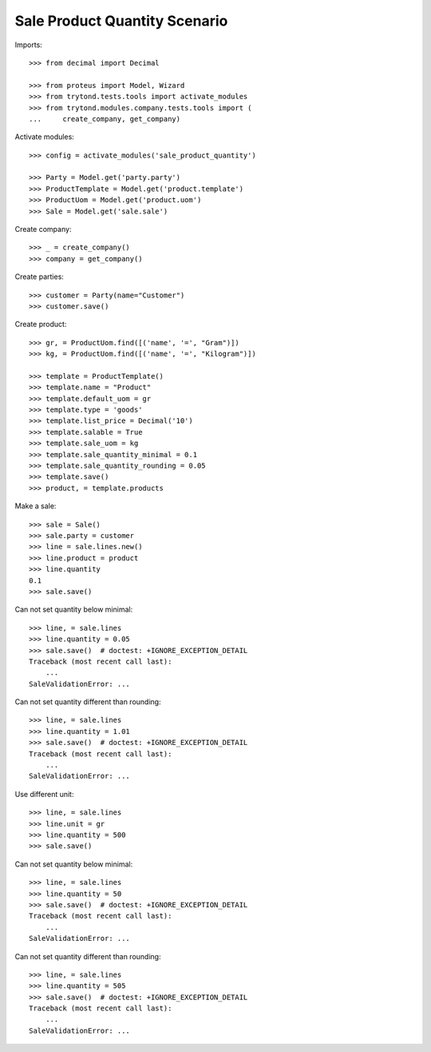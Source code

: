 ==============================
Sale Product Quantity Scenario
==============================

Imports::

    >>> from decimal import Decimal

    >>> from proteus import Model, Wizard
    >>> from trytond.tests.tools import activate_modules
    >>> from trytond.modules.company.tests.tools import (
    ...     create_company, get_company)

Activate modules::

    >>> config = activate_modules('sale_product_quantity')

    >>> Party = Model.get('party.party')
    >>> ProductTemplate = Model.get('product.template')
    >>> ProductUom = Model.get('product.uom')
    >>> Sale = Model.get('sale.sale')

Create company::

    >>> _ = create_company()
    >>> company = get_company()

Create parties::

    >>> customer = Party(name="Customer")
    >>> customer.save()

Create product::

    >>> gr, = ProductUom.find([('name', '=', "Gram")])
    >>> kg, = ProductUom.find([('name', '=', "Kilogram")])

    >>> template = ProductTemplate()
    >>> template.name = "Product"
    >>> template.default_uom = gr
    >>> template.type = 'goods'
    >>> template.list_price = Decimal('10')
    >>> template.salable = True
    >>> template.sale_uom = kg
    >>> template.sale_quantity_minimal = 0.1
    >>> template.sale_quantity_rounding = 0.05
    >>> template.save()
    >>> product, = template.products

Make a sale::

    >>> sale = Sale()
    >>> sale.party = customer
    >>> line = sale.lines.new()
    >>> line.product = product
    >>> line.quantity
    0.1
    >>> sale.save()

Can not set quantity below minimal::

    >>> line, = sale.lines
    >>> line.quantity = 0.05
    >>> sale.save()  # doctest: +IGNORE_EXCEPTION_DETAIL
    Traceback (most recent call last):
        ...
    SaleValidationError: ...

Can not set quantity different than rounding::

    >>> line, = sale.lines
    >>> line.quantity = 1.01
    >>> sale.save()  # doctest: +IGNORE_EXCEPTION_DETAIL
    Traceback (most recent call last):
        ...
    SaleValidationError: ...

Use different unit::

    >>> line, = sale.lines
    >>> line.unit = gr
    >>> line.quantity = 500
    >>> sale.save()

Can not set quantity below minimal::

    >>> line, = sale.lines
    >>> line.quantity = 50
    >>> sale.save()  # doctest: +IGNORE_EXCEPTION_DETAIL
    Traceback (most recent call last):
        ...
    SaleValidationError: ...

Can not set quantity different than rounding::

    >>> line, = sale.lines
    >>> line.quantity = 505
    >>> sale.save()  # doctest: +IGNORE_EXCEPTION_DETAIL
    Traceback (most recent call last):
        ...
    SaleValidationError: ...
